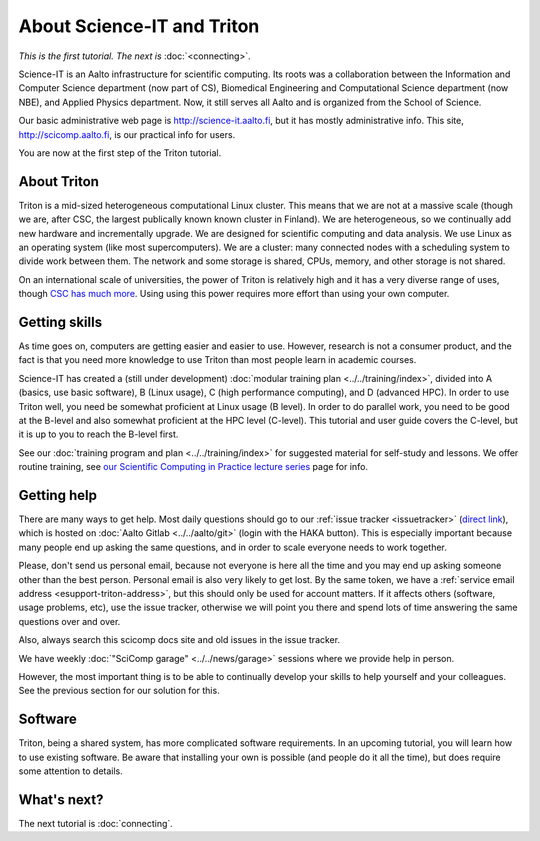 ===========================
About Science-IT and Triton
===========================

*This is the first tutorial.  The next is* :doc:`<connecting>`.

Science-IT is an Aalto infrastructure for scientific computing.  Its
roots was a collaboration between the Information and Computer Science
department (now part of CS), Biomedical Engineering and Computational
Science department (now NBE), and Applied Physics department.  Now, it
still serves all Aalto and is organized from the School of Science.

Our basic administrative web page is http://science-it.aalto.fi, but
it has mostly administrative info.  This site,
http://scicomp.aalto.fi, is our practical info for users.

You are now at the first step of the Triton tutorial.


About Triton
============

Triton is a mid-sized heterogeneous computational Linux cluster.  This
means that we are not at a massive scale (though we are, after CSC,
the largest publically known known cluster in Finland).  We are
heterogeneous, so we continually add new hardware and incrementally
upgrade.  We are designed for scientific computing and data analysis.
We use Linux as an operating system (like most supercomputers).  We
are a cluster: many connected nodes with a scheduling system to divide
work between them.  The network and some storage is shared, CPUs,
memory, and other storage is not shared.

On an international scale of universities, the power of Triton is
relatively high and it has a very diverse range of uses, though `CSC
has much more <https://research.csc.fi/computing-and-software>`__.  Using
using this power requires more effort than using your own computer.


Getting skills
==============

.. seealso::

   Main article: :doc:`../../training/index`

As time goes on, computers are getting easier and easier to use.
However, research is not a consumer product, and the fact is that you
need more knowledge to use Triton than most people learn in academic
courses.

Science-IT has created a (still under development) :doc:`modular
training plan <../../training/index>`, divided into A (basics, use
basic software), B (Linux usage), C (high performance computing), and
D (advanced HPC).  In order to use Triton well, you need be somewhat
proficient at Linux usage (B level).  In order to do parallel work,
you need to be good at the B-level and also somewhat proficient at the
HPC level (C-level).  This tutorial and user guide covers the C-level,
but it is up to you to reach the B-level first.

See our :doc:`training program and plan <../../training/index>` for
suggested material for self-study and lessons.  We offer routine
training, see `our Scientific Computing in Practice lecture series
<http://science-it.aalto.fi/scip/>`__ page for info.



Getting help
============

.. seealso::

   Main article: :doc:`../help`

There are many ways to get help.  Most daily questions should go to
our :ref:`issue tracker <issuetracker>` (`direct link <https://version.aalto.fi/gitlab/AaltoScienceIT/triton/issues>`__), which is hosted on
:doc:`Aalto Gitlab <../../aalto/git>` (login with the HAKA button).
This is especially important because many people end up asking the
same questions, and in order to scale everyone needs to work together.

Please, don't send us personal email, because not everyone is here all
the time and you may end up asking someone other than the best
person.  Personal email is also very likely to get lost.  By the same
token, we have a :ref:`service email address
<esupport-triton-address>`, but this should only be used for account
matters.  If it affects others (software, usage problems, etc), use
the issue tracker, otherwise we will point you there and spend lots of
time answering the same questions over and over.

Also, always search this scicomp docs site and old issues in the issue
tracker.

We have weekly :doc:`"SciComp garage" <../../news/garage>` sessions
where we provide help in person.

However, the most important thing is to be able to continually develop
your skills to help yourself and your colleagues.  See the previous
section for our solution for this.


Software
========

Triton, being a shared system, has more complicated software
requirements.  In an upcoming tutorial, you will learn how to use
existing software.  Be aware that installing your own is possible (and
people do it all the time), but does require some attention to
details.


What's next?
============
The next tutorial is :doc:`connecting`.

